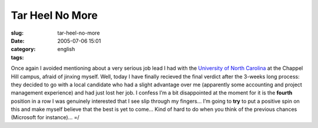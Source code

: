 Tar Heel No More
################
:slug: tar-heel-no-more
:date: 2005-07-06 15:01
:category:
:tags: english

Once again I avoided mentioning about a very serious job lead I had with
the `University of North Carolina <http://www.unc.edu>`__ at the Chappel
Hill campus, afraid of jinxing myself. Well, today I have finally
recieved the final verdict after the 3-weeks long process: they decided
to go with a local candidate who had a slight advantage over me
(apparently some accounting and project management experience) and had
just lost her job. I confess I’m a bit disappointed at the moment for it
is the **fourth** position in a row I was genuinely interested that I
see slip through my fingers… I’m going to **try** to put a positive spin
on this and make myself believe that the best is yet to come… Kind of
hard to do when you think of the previous chances (Microsoft for
instance)… =/
